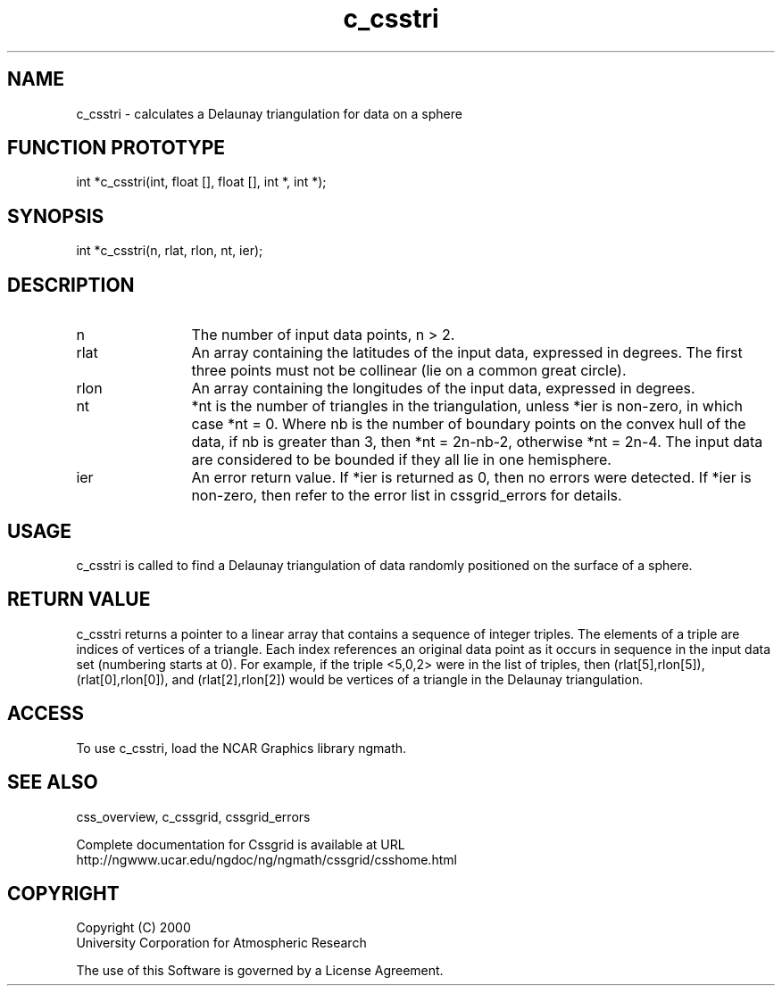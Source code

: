 .\"
.\"	$Id: c_csstri.m,v 1.5 2008-07-27 03:35:34 haley Exp $
.\"
.TH c_csstri 3NCARG "May 2000" UNIX "NCAR GRAPHICS"
.SH NAME
c_csstri - calculates a Delaunay triangulation for data on a sphere
.SH FUNCTION PROTOTYPE
.nf
.cs R 24
    int *c_csstri(int, float [], float [], int *, int *);
.fi
.cs R
.sp
.SH SYNOPSIS
.nf
.cs R 24
    int *c_csstri(n, rlat, rlon, nt, ier);
.fi
.cs R
.sp
.SH DESCRIPTION
.IP n 12
The number of input data points, n > 2. 
.IP rlat 12
An array containing the latitudes
of the input data, expressed in degrees.
The first three points must not be collinear
(lie on a common great circle).
.IP rlon 12
An array containing the longitudes of the input data,
expressed in degrees.
.IP nt 12
*nt is the number of triangles in 
the triangulation, unless *ier is non-zero, in which case *nt = 0.
Where nb is the number of boundary points on the
convex hull of the data, if nb is greater than 3, then
*nt = 2n-nb-2, otherwise *nt = 2n-4.
The input data are considered to be bounded if they all
lie in one hemisphere.
.IP ier 12
An error return value. If *ier is
returned as 0, then no errors were
detected. If *ier is non-zero, then refer to the error list in
cssgrid_errors for details.
.SH USAGE
c_csstri is called to find a Delaunay triangulation of data 
randomly positioned on the surface of a sphere. 
.SH RETURN VALUE
c_csstri returns a pointer to a linear array that 
contains a sequence of integer triples. The
elements of a triple are indices of vertices of 
a triangle. Each index references an original
data point as it occurs in sequence in the input 
data set (numbering starts at 0). For example, if the 
triple <5,0,2> were in the list of triples, then (rlat[5],rlon[5]),
(rlat[0],rlon[0]), and (rlat[2],rlon[2]) would be vertices of 
a triangle in the Delaunay triangulation. 
.SH ACCESS
To use c_csstri, load the NCAR Graphics library ngmath.
.SH SEE ALSO
css_overview,
c_cssgrid,
cssgrid_errors
.sp
Complete documentation for Cssgrid is available at URL
.br
http://ngwww.ucar.edu/ngdoc/ng/ngmath/cssgrid/csshome.html
.SH COPYRIGHT
Copyright (C) 2000
.br
University Corporation for Atmospheric Research
.br

The use of this Software is governed by a License Agreement.
